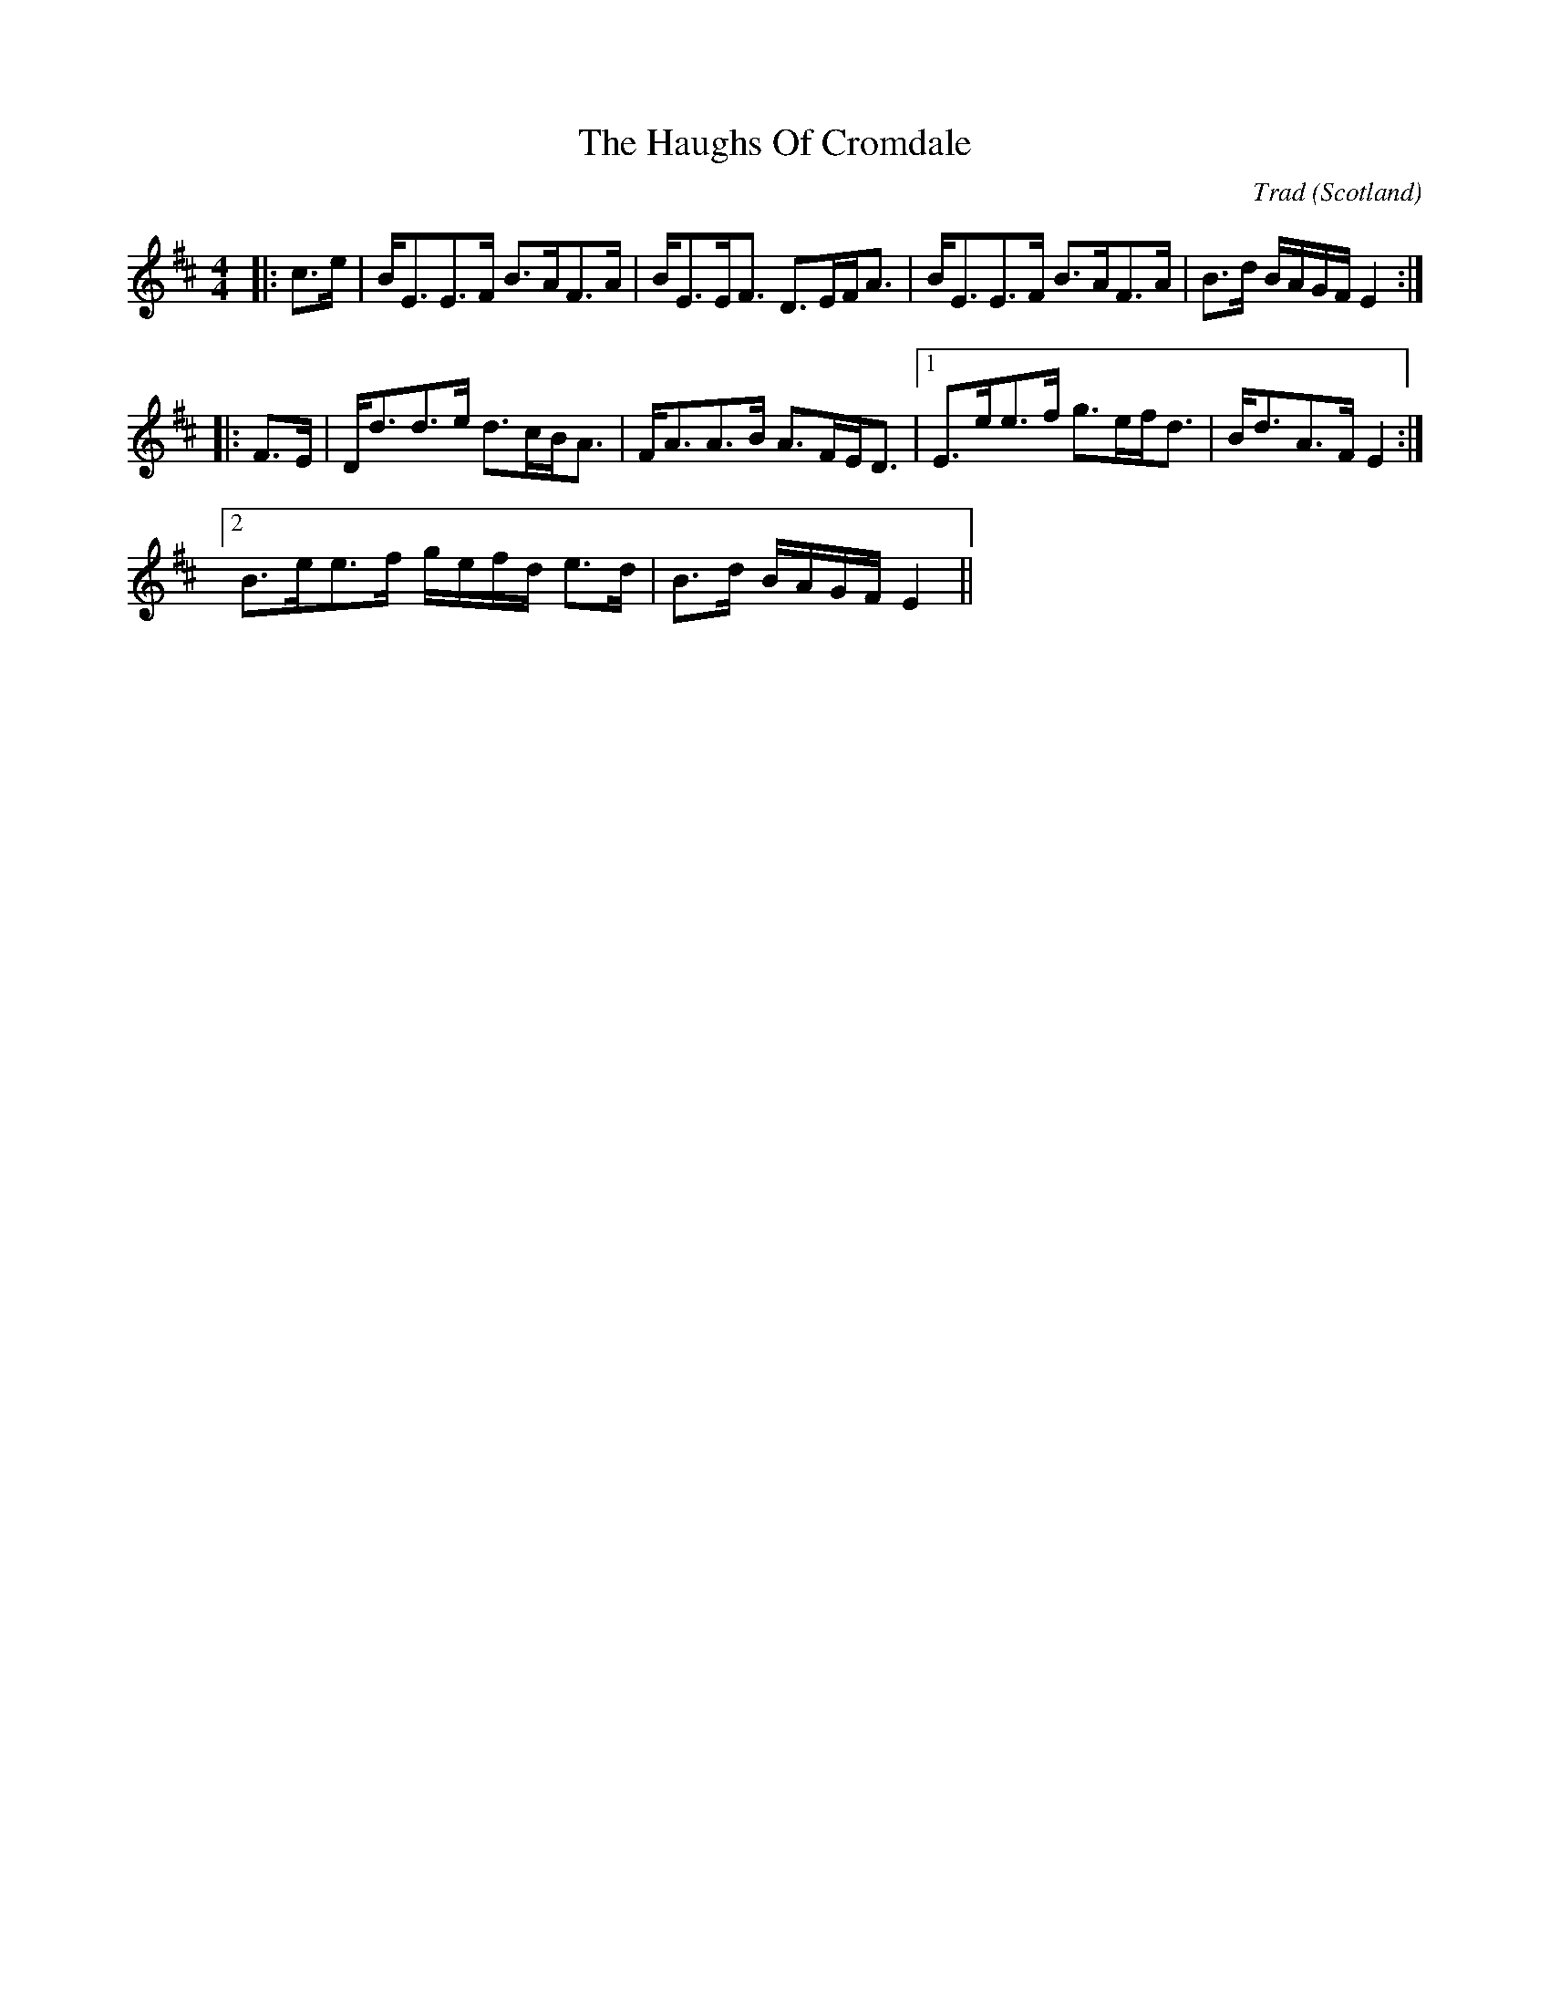 X: 0
T: The Haughs Of Cromdale
C: Trad
O: Scotland
R: strathspey
M: 4/4
L: 1/8
K: Edor
|:c>e|B<EE>F B>AF>A|B<EE<F D>EF<A|B<EE>F B>AF>A|B>d B/A/G/F/ E2:|
|:F>E|D<dd>e d>cB<A|F<AA>B A>FE<D|1 E>ee>f g>ef<d|B<dA>F E2:|
[2 B>ee>f g/e/f/d/ e>d|B>d B/A/G/F/ E2||